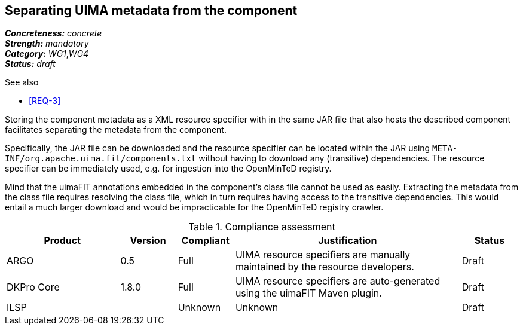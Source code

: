 == Separating UIMA metadata from the component

[%hardbreaks]
[small]#*_Concreteness:_* __concrete__#
[small]#*_Strength:_*     __mandatory__#
[small]#*_Category:_*     __WG1__,__WG4__#
[small]#*_Status:_*       __draft__#

.See also
* <<REQ-3>>

Storing the component metadata as a XML resource specifier with in the same JAR file that also hosts the described component facilitates separating the metadata from the component. 

Specifically, the JAR file can be downloaded and the resource specifier can be located within the JAR using `META-INF/org.apache.uima.fit/components.txt` without having to download any (transitive) dependencies. The resource specifier can be immediately used, e.g. for ingestion into the OpenMinTeD registry. 

Mind that the uimaFIT annotations embedded in the component's class file cannot be used as easily. Extracting the metadata from the class file requires resolving the class file, which in turn requires having access to the transitive dependencies. This would entail a much larger download and would be impracticable for the OpenMinTeD registry crawler.

.Compliance assessment
[cols="2,1,1,4,1"]
|====
|Product|Version|Compliant|Justification|Status

| ARGO
| 0.5
| Full
| UIMA resource specifiers are manually maintained by the resource developers.
| Draft

| DKPro Core
| 1.8.0
| Full
| UIMA resource specifiers are auto-generated using the uimaFIT Maven plugin.
| Draft

| ILSP
| 
| Unknown
| Unknown
| Draft
|====
